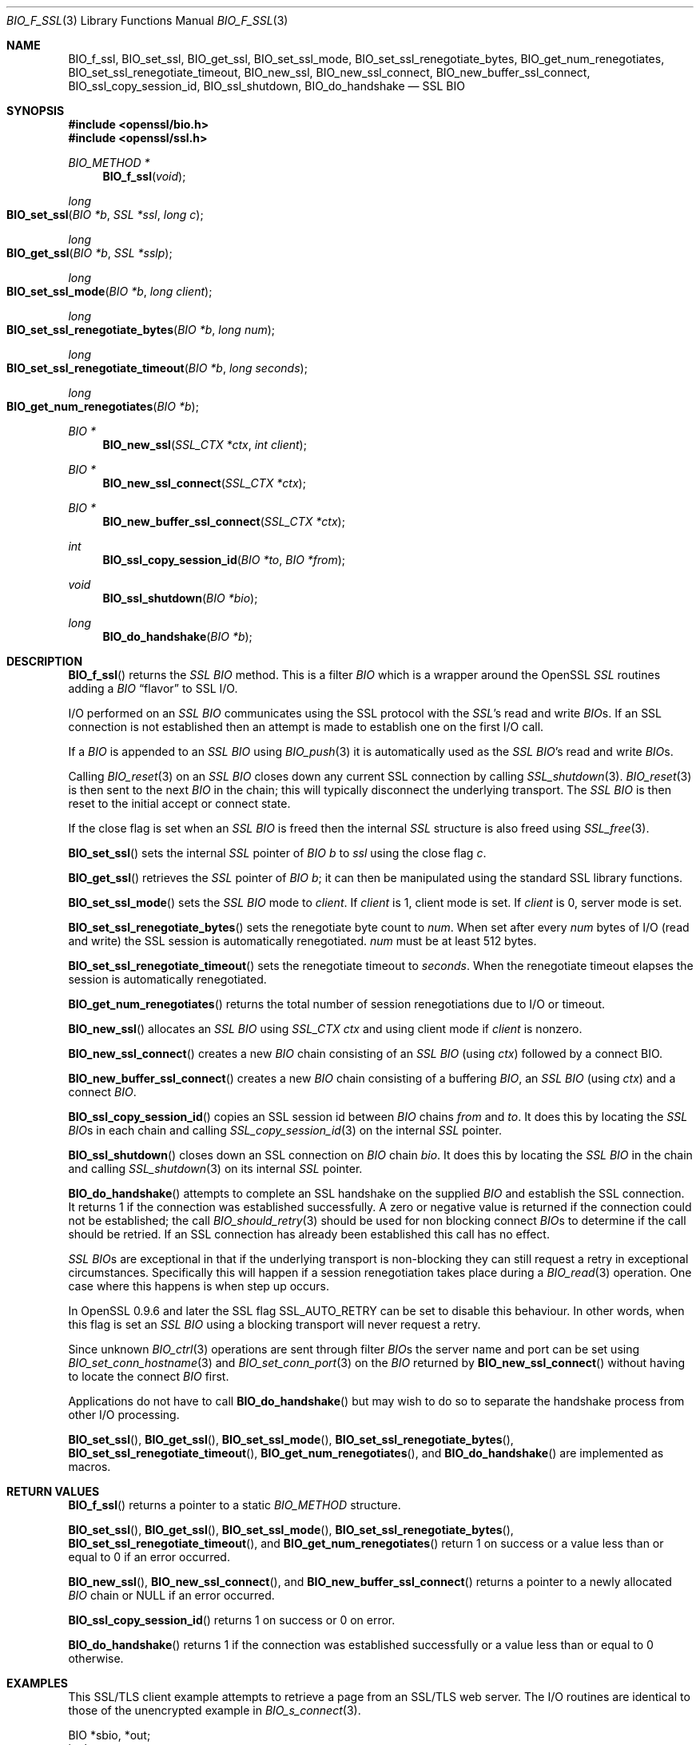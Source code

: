 .\" $OpenBSD: BIO_f_ssl.3,v 1.5 2017/08/20 17:35:18 schwarze Exp $
.\" full merge up to: OpenSSL f672aee4 Feb 9 11:52:40 2016 -0500
.\" selective merge up to: OpenSSL 61f805c1 Jan 16 01:01:46 2018 +0800
.\"
.\" This file was written by Dr. Stephen Henson <steve@openssl.org>.
.\" Copyright (c) 2000, 2003, 2009, 2014-2016 The OpenSSL Project.
.\" All rights reserved.
.\"
.\" Redistribution and use in source and binary forms, with or without
.\" modification, are permitted provided that the following conditions
.\" are met:
.\"
.\" 1. Redistributions of source code must retain the above copyright
.\"    notice, this list of conditions and the following disclaimer.
.\"
.\" 2. Redistributions in binary form must reproduce the above copyright
.\"    notice, this list of conditions and the following disclaimer in
.\"    the documentation and/or other materials provided with the
.\"    distribution.
.\"
.\" 3. All advertising materials mentioning features or use of this
.\"    software must display the following acknowledgment:
.\"    "This product includes software developed by the OpenSSL Project
.\"    for use in the OpenSSL Toolkit. (http://www.openssl.org/)"
.\"
.\" 4. The names "OpenSSL Toolkit" and "OpenSSL Project" must not be used to
.\"    endorse or promote products derived from this software without
.\"    prior written permission. For written permission, please contact
.\"    openssl-core@openssl.org.
.\"
.\" 5. Products derived from this software may not be called "OpenSSL"
.\"    nor may "OpenSSL" appear in their names without prior written
.\"    permission of the OpenSSL Project.
.\"
.\" 6. Redistributions of any form whatsoever must retain the following
.\"    acknowledgment:
.\"    "This product includes software developed by the OpenSSL Project
.\"    for use in the OpenSSL Toolkit (http://www.openssl.org/)"
.\"
.\" THIS SOFTWARE IS PROVIDED BY THE OpenSSL PROJECT ``AS IS'' AND ANY
.\" EXPRESSED OR IMPLIED WARRANTIES, INCLUDING, BUT NOT LIMITED TO, THE
.\" IMPLIED WARRANTIES OF MERCHANTABILITY AND FITNESS FOR A PARTICULAR
.\" PURPOSE ARE DISCLAIMED.  IN NO EVENT SHALL THE OpenSSL PROJECT OR
.\" ITS CONTRIBUTORS BE LIABLE FOR ANY DIRECT, INDIRECT, INCIDENTAL,
.\" SPECIAL, EXEMPLARY, OR CONSEQUENTIAL DAMAGES (INCLUDING, BUT
.\" NOT LIMITED TO, PROCUREMENT OF SUBSTITUTE GOODS OR SERVICES;
.\" LOSS OF USE, DATA, OR PROFITS; OR BUSINESS INTERRUPTION)
.\" HOWEVER CAUSED AND ON ANY THEORY OF LIABILITY, WHETHER IN CONTRACT,
.\" STRICT LIABILITY, OR TORT (INCLUDING NEGLIGENCE OR OTHERWISE)
.\" ARISING IN ANY WAY OUT OF THE USE OF THIS SOFTWARE, EVEN IF ADVISED
.\" OF THE POSSIBILITY OF SUCH DAMAGE.
.\"
.Dd $Mdocdate: August 20 2017 $
.Dt BIO_F_SSL 3
.Os
.Sh NAME
.Nm BIO_f_ssl ,
.Nm BIO_set_ssl ,
.Nm BIO_get_ssl ,
.Nm BIO_set_ssl_mode ,
.Nm BIO_set_ssl_renegotiate_bytes ,
.Nm BIO_get_num_renegotiates ,
.Nm BIO_set_ssl_renegotiate_timeout ,
.Nm BIO_new_ssl ,
.Nm BIO_new_ssl_connect ,
.Nm BIO_new_buffer_ssl_connect ,
.Nm BIO_ssl_copy_session_id ,
.Nm BIO_ssl_shutdown ,
.Nm BIO_do_handshake
.Nd SSL BIO
.Sh SYNOPSIS
.In openssl/bio.h
.In openssl/ssl.h
.Ft BIO_METHOD *
.Fn BIO_f_ssl void
.Ft long
.Fo BIO_set_ssl
.Fa "BIO *b"
.Fa "SSL *ssl"
.Fa "long c"
.Fc
.Ft long
.Fo BIO_get_ssl
.Fa "BIO *b"
.Fa "SSL *sslp"
.Fc
.Ft long
.Fo BIO_set_ssl_mode
.Fa "BIO *b"
.Fa "long client"
.Fc
.Ft long
.Fo BIO_set_ssl_renegotiate_bytes
.Fa "BIO *b"
.Fa "long num"
.Fc
.Ft long
.Fo BIO_set_ssl_renegotiate_timeout
.Fa "BIO *b"
.Fa "long seconds"
.Fc
.Ft long
.Fo BIO_get_num_renegotiates
.Fa "BIO *b"
.Fc
.Ft BIO *
.Fn BIO_new_ssl "SSL_CTX *ctx" "int client"
.Ft BIO *
.Fn BIO_new_ssl_connect "SSL_CTX *ctx"
.Ft BIO *
.Fn BIO_new_buffer_ssl_connect "SSL_CTX *ctx"
.Ft int
.Fn BIO_ssl_copy_session_id "BIO *to" "BIO *from"
.Ft void
.Fn BIO_ssl_shutdown "BIO *bio"
.Ft long
.Fn BIO_do_handshake "BIO *b"
.Sh DESCRIPTION
.Fn BIO_f_ssl
returns the
.Vt SSL
.Vt BIO
method.
This is a filter
.Vt BIO
which is a wrapper around the OpenSSL
.Vt SSL
routines adding a
.Vt BIO
.Dq flavor
to SSL I/O.
.Pp
I/O performed on an
.Vt SSL
.Vt BIO
communicates using the SSL protocol with
the
.Vt SSL Ns 's
read and write
.Vt BIO Ns s .
If an SSL connection is not established then an attempt is made to establish
one on the first I/O call.
.Pp
If a
.Vt BIO
is appended to an
.Vt SSL
.Vt BIO
using
.Xr BIO_push 3
it is automatically used as the
.Vt SSL
.Vt BIO Ns 's read and write
.Vt BIO Ns s .
.Pp
Calling
.Xr BIO_reset 3
on an
.Vt SSL
.Vt BIO
closes down any current SSL connection by calling
.Xr SSL_shutdown 3 .
.Xr BIO_reset 3
is then sent to the next
.Vt BIO
in the chain; this will typically disconnect the underlying transport.
The
.Vt SSL
.Vt BIO
is then reset to the initial accept or connect state.
.Pp
If the close flag is set when an
.Vt SSL
.Vt BIO
is freed then the internal
.Vt SSL
structure is also freed using
.Xr SSL_free 3 .
.Pp
.Fn BIO_set_ssl
sets the internal
.Vt SSL
pointer of
.Vt BIO
.Fa b
to
.Fa ssl
using
the close flag
.Fa c .
.Pp
.Fn BIO_get_ssl
retrieves the
.Vt SSL
pointer of
.Vt BIO
.Fa b ;
it can then be manipulated using the standard SSL library functions.
.Pp
.Fn BIO_set_ssl_mode
sets the
.Vt SSL
.Vt BIO
mode to
.Fa client .
If
.Fa client
is 1, client mode is set.
If
.Fa client
is 0, server mode is set.
.Pp
.Fn BIO_set_ssl_renegotiate_bytes
sets the renegotiate byte count to
.Fa num .
When set after every
.Fa num
bytes of I/O (read and write) the SSL session is automatically renegotiated.
.Fa num
must be at least 512 bytes.
.Pp
.Fn BIO_set_ssl_renegotiate_timeout
sets the renegotiate timeout to
.Fa seconds .
When the renegotiate timeout elapses the session is automatically renegotiated.
.Pp
.Fn BIO_get_num_renegotiates
returns the total number of session renegotiations due to I/O or timeout.
.Pp
.Fn BIO_new_ssl
allocates an
.Vt SSL
.Vt BIO
using
.Vt SSL_CTX
.Va ctx
and using client mode if
.Fa client
is nonzero.
.Pp
.Fn BIO_new_ssl_connect
creates a new
.Vt BIO
chain consisting of an
.Vt SSL
.Vt BIO
(using
.Fa ctx )
followed by a connect BIO.
.Pp
.Fn BIO_new_buffer_ssl_connect
creates a new
.Vt BIO
chain consisting of a buffering
.Vt BIO ,
an
.Vt SSL
.Vt BIO
(using
.Fa ctx )
and a connect
.Vt BIO .
.Pp
.Fn BIO_ssl_copy_session_id
copies an SSL session id between
.Vt BIO
chains
.Fa from
and
.Fa to .
It does this by locating the
.Vt SSL
.Vt BIO Ns s
in each chain and calling
.Xr SSL_copy_session_id 3
on the internal
.Vt SSL
pointer.
.Pp
.Fn BIO_ssl_shutdown
closes down an SSL connection on
.Vt BIO
chain
.Fa bio .
It does this by locating the
.Vt SSL
.Vt BIO
in the
chain and calling
.Xr SSL_shutdown 3
on its internal
.Vt SSL
pointer.
.Pp
.Fn BIO_do_handshake
attempts to complete an SSL handshake on the supplied
.Vt BIO
and establish the SSL connection.
It returns 1 if the connection was established successfully.
A zero or negative value is returned if the connection could not be
established; the call
.Xr BIO_should_retry 3
should be used for non blocking connect
.Vt BIO Ns s
to determine if the call should be retried.
If an SSL connection has already been established this call has no effect.
.Pp
.Vt SSL
.Vt BIO Ns s
are exceptional in that if the underlying transport is non-blocking they can
still request a retry in exceptional circumstances.
Specifically this will happen if a session renegotiation takes place during a
.Xr BIO_read 3
operation.
One case where this happens is when step up occurs.
.Pp
In OpenSSL 0.9.6 and later the SSL flag
.Dv SSL_AUTO_RETRY
can be set to disable this behaviour.
In other words, when this flag is set an
.Vt SSL
.Vt BIO
using a blocking transport will never request a retry.
.Pp
Since unknown
.Xr BIO_ctrl 3
operations are sent through filter
.Vt BIO Ns s
the server name and port can be set using
.Xr BIO_set_conn_hostname 3
and
.Xr BIO_set_conn_port 3
on the
.Vt BIO
returned by
.Fn BIO_new_ssl_connect
without having to locate the connect
.Vt BIO
first.
.Pp
Applications do not have to call
.Fn BIO_do_handshake
but may wish to do so to separate the handshake process from other I/O
processing.
.Pp
.Fn BIO_set_ssl ,
.Fn BIO_get_ssl ,
.Fn BIO_set_ssl_mode ,
.Fn BIO_set_ssl_renegotiate_bytes ,
.Fn BIO_set_ssl_renegotiate_timeout ,
.Fn BIO_get_num_renegotiates ,
and
.Fn BIO_do_handshake
are implemented as macros.
.Sh RETURN VALUES
.Fn BIO_f_ssl
returns a pointer to a static
.Vt BIO_METHOD
structure.
.Pp
.Fn BIO_set_ssl ,
.Fn BIO_get_ssl ,
.Fn BIO_set_ssl_mode ,
.Fn BIO_set_ssl_renegotiate_bytes ,
.Fn BIO_set_ssl_renegotiate_timeout ,
and
.Fn BIO_get_num_renegotiates
return 1 on success or a value less than or equal to 0
if an error occurred.
.Pp
.Fn BIO_new_ssl ,
.Fn BIO_new_ssl_connect ,
and
.Fn BIO_new_buffer_ssl_connect
returns a pointer to a newly allocated
.Vt BIO
chain or
.Dv NULL
if an error occurred.
.Pp
.Fn BIO_ssl_copy_session_id
returns 1 on success or 0 on error.
.Pp
.Fn BIO_do_handshake
returns 1 if the connection was established successfully
or a value less than or equal to 0 otherwise.
.Sh EXAMPLES
This SSL/TLS client example attempts to retrieve a page from an SSL/TLS web
server.
The I/O routines are identical to those of the unencrypted example in
.Xr BIO_s_connect 3 .
.Bd -literal
BIO *sbio, *out;
int len;
char tmpbuf[1024];
SSL_CTX *ctx;
SSL *ssl;

ERR_load_crypto_strings();
ERR_load_SSL_strings();
OpenSSL_add_all_algorithms();

/*
 * We would seed the PRNG here if the platform didn't do it automatically
 */

ctx = SSL_CTX_new(SSLv23_client_method());

/*
 * We'd normally set some stuff like the verify paths and mode here because
 * as things stand this will connect to any server whose certificate is
 * signed by any CA.
 */

sbio = BIO_new_ssl_connect(ctx);

BIO_get_ssl(sbio, &ssl);

if (!ssl) {
	fprintf(stderr, "Can't locate SSL pointer\en");
	/* whatever ... */
}

/* Don't want any retries */
SSL_set_mode(ssl, SSL_MODE_AUTO_RETRY);

/* We might want to do other things with ssl here */

BIO_set_conn_hostname(sbio, "localhost:https");

out = BIO_new_fp(stdout, BIO_NOCLOSE);
if (BIO_do_connect(sbio) <= 0) {
	fprintf(stderr, "Error connecting to server\en");
	ERR_print_errors_fp(stderr);
	/* whatever ... */
}

if (BIO_do_handshake(sbio) <= 0) {
	fprintf(stderr, "Error establishing SSL connection\en");
	ERR_print_errors_fp(stderr);
	/* whatever ... */
}

/* Could examine ssl here to get connection info */

BIO_puts(sbio, "GET / HTTP/1.0\en\en");
for (;;) {
	len = BIO_read(sbio, tmpbuf, 1024);
	if(len <= 0) break;
	BIO_write(out, tmpbuf, len);
}
BIO_free_all(sbio);
BIO_free(out);
.Ed
.Pp
Here is a simple server example.
It makes use of a buffering
.Vt BIO
to allow lines to be read from the
.Vt SSL
.Vt BIO
using
.Xr BIO_gets 3 .
It creates a pseudo web page containing the actual request from a client and
also echoes the request to standard output.
.Bd -literal
BIO *sbio, *bbio, *acpt, *out;
int len;
char tmpbuf[1024];
SSL_CTX *ctx;
SSL *ssl;

ERR_load_crypto_strings();
ERR_load_SSL_strings();
OpenSSL_add_all_algorithms();

/* Might seed PRNG here */

ctx = SSL_CTX_new(SSLv23_server_method());

if (!SSL_CTX_use_certificate_file(ctx,"server.pem",SSL_FILETYPE_PEM)
    || !SSL_CTX_use_PrivateKey_file(ctx,"server.pem",SSL_FILETYPE_PEM)
    || !SSL_CTX_check_private_key(ctx)) {
	fprintf(stderr, "Error setting up SSL_CTX\en");
	ERR_print_errors_fp(stderr);
	return 0;
}

/*
 * Might do other things here like setting verify locations and DH and/or
 * RSA temporary key callbacks
 */

/* New SSL BIO setup as server */
sbio = BIO_new_ssl(ctx,0);

BIO_get_ssl(sbio, &ssl);

if (!ssl) {
	fprintf(stderr, "Can't locate SSL pointer\en");
	/* whatever ... */
}

/* Don't want any retries */
SSL_set_mode(ssl, SSL_MODE_AUTO_RETRY);

/* Create the buffering BIO */

bbio = BIO_new(BIO_f_buffer());

/* Add to chain */
sbio = BIO_push(bbio, sbio);

acpt = BIO_new_accept("4433");

/*
 * By doing this when a new connection is established we automatically
 * have sbio inserted into it. The BIO chain is now 'swallowed' by the
 * accept BIO and will be freed when the accept BIO is freed.
 */

BIO_set_accept_bios(acpt,sbio);

out = BIO_new_fp(stdout, BIO_NOCLOSE);

/* Wait for incoming connection */
if (BIO_do_accept(acpt) <= 0) {
	fprintf(stderr, "Error setting up accept BIO\en");
	ERR_print_errors_fp(stderr);
	return 0;
}

/* We only want one connection so remove and free accept BIO */

sbio = BIO_pop(acpt);

BIO_free_all(acpt);

if (BIO_do_handshake(sbio) <= 0) {
	fprintf(stderr, "Error in SSL handshake\en");
	ERR_print_errors_fp(stderr);
	return 0;
}

BIO_puts(sbio, "HTTP/1.0 200 OK\er\enContent-type: text/plain\er\en\er\en");
BIO_puts(sbio, "\er\enConnection Established\er\enRequest headers:\er\en");
BIO_puts(sbio, "--------------------------------------------------\er\en");

for (;;) {
	len = BIO_gets(sbio, tmpbuf, 1024);
	if (len <= 0)
		break;
	BIO_write(sbio, tmpbuf, len);
	BIO_write(out, tmpbuf, len);
	/* Look for blank line signifying end of headers */
	if ((tmpbuf[0] == '\er') || (tmpbuf[0] == '\en'))
		break;
}

BIO_puts(sbio, "--------------------------------------------------\er\en");
BIO_puts(sbio, "\er\en");

/* Since there is a buffering BIO present we had better flush it */
BIO_flush(sbio);

BIO_free_all(sbio);
.Ed
.Sh HISTORY
In OpenSSL versions before 1.0.0 the
.Xr BIO_pop 3
call was handled incorrectly:
the I/O BIO reference count was incorrectly incremented (instead of
decremented) and dissociated with the
.Vt SSL
.Vt BIO
even if the
.Vt SSL
.Vt BIO
was not
explicitly being popped (e.g., a pop higher up the chain).
Applications which included workarounds for this bug (e.g., freeing BIOs more
than once) should be modified to handle this fix or they may free up an already
freed
.Vt BIO .
